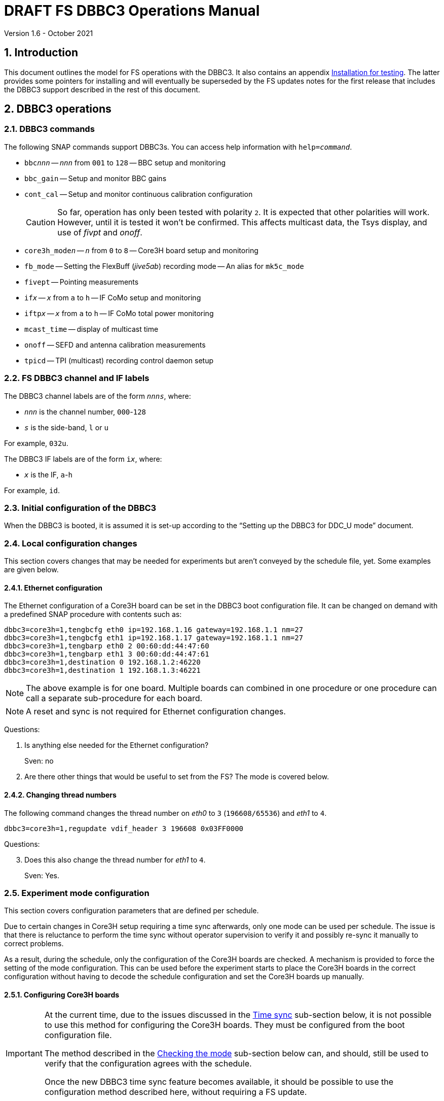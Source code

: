 //
// Copyright (c) 2021 NVI, Inc.
//
// This file is part of VLBI Field System
// (see http://github.com/nvi-inc/fs).
//
// This program is free software: you can redistribute it and/or modify
// it under the terms of the GNU General Public License as published by
// the Free Software Foundation, either version 3 of the License, or
// (at your option) any later version.
//
// This program is distributed in the hope that it will be useful,
// but WITHOUT ANY WARRANTY; without even the implied warranty of
// MERCHANTABILITY or FITNESS FOR A PARTICULAR PURPOSE.  See the
// GNU General Public License for more details.
//
// You should have received a copy of the GNU General Public License
// along with this program. If not, see <http://www.gnu.org/licenses/>.
//

:doctype: book

= DRAFT FS DBBC3 Operations Manual
Version 1.6 - October 2021

:experimental:
:sectnums:
:toc:

== Introduction

This document outlines the model for FS operations with the DBBC3. It also
contains an appendix <<Installation for testing>>. The latter provides some
pointers for installing and will eventually be superseded by the FS updates
notes for the first release that includes the DBBC3 support described in the
rest of this document.

== DBBC3 operations

=== DBBC3 commands

The following SNAP commands support DBBC3s. You can access help information
with `help=_command_`.

* `bbc__nnn__` -- `_nnn_` from `001` to `128` -- BBC setup and monitoring
* `bbc_gain` -- Setup and monitor BBC gains
* `cont_cal` -- Setup and monitor continuous calibration configuration
+

CAUTION: So far, operation has only been tested with polarity `2`. It is
expected that other polarities will work. However, until it is tested it won't
be confirmed. This affects multicast data, the Tsys display, and use of _fivpt_
and _onoff_.

* `core3h_mode__n__` -- `_n_` from `0` to `8` -- Core3H board setup and monitoring
* `fb_mode` -- Setting the FlexBuff (_jive5ab_) recording mode -- An alias for `mk5c_mode`
* `fivept` -- Pointing measurements
* `if__x__` -- `_x_` from `a` to `h` -- IF CoMo setup and monitoring
* `iftp__x__` -- `_x_` from `a` to `h` -- IF CoMo total power monitoring
* `mcast_time` -- display of multicast time
* `onoff` -- SEFD and antenna calibration measurements
* `tpicd` -- TPI (multicast) recording control daemon setup

=== FS DBBC3 channel and IF labels

The DBBC3 channel labels are of the form `_nnns_`, where:

* `_nnn_` is the channel number, `000`-`128`
* `_s_` is the side-band, `l` or `u`

For example, `032u`.

The DBBC3 IF labels are of the form `i__x__`, where:

* `_x_` is the IF, `a`-`h`

For example, `id`.

=== Initial configuration of the DBBC3

When the DBBC3 is booted, it is assumed it is set-up according to
the "`Setting up the DBBC3 for DDC_U mode`" document.

=== Local configuration changes

This section covers changes that may be needed for experiments but aren't
conveyed by the schedule file, yet. Some examples are given below.

==== Ethernet configuration

The Ethernet configuration of a Core3H board can be set in the DBBC3 boot
configuration file. It can be changed on demand with a predefined SNAP
procedure with contents such as:

....
dbbc3=core3h=1,tengbcfg eth0 ip=192.168.1.16 gateway=192.168.1.1 nm=27
dbbc3=core3h=1,tengbcfg eth1 ip=192.168.1.17 gateway=192.168.1.1 nm=27
dbbc3=core3h=1,tengbarp eth0 2 00:60:dd:44:47:60
dbbc3=core3h=1,tengbarp eth1 3 00:60:dd:44:47:61
dbbc3=core3h=1,destination 0 192.168.1.2:46220
dbbc3=core3h=1,destination 1 192.168.1.3:46221
....

NOTE: The above example is for one board. Multiple boards can combined in one
procedure or one procedure can call a separate sub-procedure for each board.

NOTE: A reset and sync is not required for Ethernet configuration changes.

====

Questions:

. Is anything else needed for the Ethernet configuration?
+

Sven: no

. Are there other things that would be useful to set from the FS? The mode is
covered below.

====

==== Changing thread numbers

The following command changes the thread number on _eth0_ to `3`
(`196608/65536`) and _eth1_ to `4`.

....
dbbc3=core3h=1,regupdate vdif_header 3 196608 0x03FF0000
....

====

Questions:

[start=3]
. Does this also change the thread number for _eth1_ to `4`.
+
Sven: Yes.

====


=== Experiment mode configuration

This section covers configuration parameters that are defined per schedule.

Due to certain changes in Core3H setup requiring a time sync afterwards, only
one mode can be used per schedule. The issue is that there is reluctance to
perform the time sync without operator supervision to verify it and possibly
re-sync it manually to correct problems.

As a result, during the schedule, only the configuration of the Core3H boards
are checked. A mechanism is provided to force the setting of the mode
configuration. This can be used before the experiment starts to place the
Core3H boards in the correct configuration without having to decode the
schedule configuration and set the Core3H boards up manually.

==== Configuring Core3H boards

[IMPORTANT]
====

At the current time, due to the issues discussed in the
<<Time sync>>
sub-section below, it is not possible to use this method for configuring the
Core3H boards. They must be configured from the boot configuration file.

The method described in the <<Checking the mode>> sub-section below can, and
should, still be used to verify that the configuration agrees with the schedule.

Once the new DBBC3 time sync feature becomes available, it should be possible
to use the configuration method described here, without requiring a FS update.

====

To configure the Core3H boards for the schedule mode:

. _drudg_ the schedule to make the _.prc_ (and _.snp_) file
. Start the FS
. Open the experiment procedure library, e.g.:

  proc=r4849kk

. Execute the normal `setup__mode__` procedure, perhaps `setup01`, with the
`force` parameter, e.g.:

  setup01=force

+
[NOTE]
====

With or without the `force` the setup procedure configures all other aspects of
the mode besides the Core3H boards. That should be beneficial. If you only want
to configure the Core3H configuration, you can use the corresponding Core3H
configuration procedure instead. For example:

    core3h01=force

CAUTION: This is not recommended since there will be no checks that the rest of
the DBBC3 configures without errors. However, if the schedule is started
normally, the rest of the DBBC3 will be configured by the first setup procedure
encountered in the schedule.

====

NOTE: The FS hard codes a VDIF frame payload size of `8000`. If a different
size is needed, please see the <<Handling other VDIF frame payload sizes>>
appendix.

===== The details

For each Core3H that is in use, the following information will be set, in
this order:

--

* Decimation
* Splitmode
* Bitmask
* `reset`
* `vdif_frame ...`

--

For example:

....
core3h=1,vsi_samplerate 128000000 2
core3h=1,splitmode on
core3h=1,vsi_bitmask 0xcccccccc
core3h=1,reset
core3h=1,vdif_frame 2 8 8000 ct=off
....


[NOTE]
====

The FS makes some simplifying assumptions when forming the `vdif_frame`
command. These are believed to agree with limitations in the DBBC3 and what is
needed for practical operations:

* For the number of bits per channel:
+

If any channel on a board uses two bits, it is assumed that all do.

* For the number of channels:
+

The BBCs for each board are handled as two groups: the first eight and up to an
additional eight. This splits the BBCs in agreement with the Ethernet ports
where their channels are destined. The number of channels in the group with
largest number of channels is rounded up to the next power of two, if it is not
a power of two already. The resulting, possibly rounded value, is used as the
number of channels.

====

==== Time sync

After the Core3H boards are configured, the operator needs to sync each Core3H
and sync the PPS. In principle, this would consist of:

....
dbbc3=core3h=1,timesync
dbbc3=core3h=2,timesync
dbbc3=core3h=3,timesync
dbbc3=core3h=4,timesync
dbbc3=core3h=5,timesync
dbbc3=core3h=6,timesync
dbbc3=core3h=7,timesync
dbbc3=core3h=8,timesync
dbbc3=pps_sync
....

NOTE: It may take the time on the boards a few tens of seconds to stabilize
after the commands.

[IMPORTANT]
====

All the Core3H boards in the system need to synced, then a `pps_sync` must be
issued within 20 seconds of the first `timesync`. This is not currently
possible since each `timesync` requires about six seconds. A new DBBC3 feature
is being developed to allow syncing the boards in parallel and issue a timely
`pps_sync`. Until then, the only safe way to configure a DBBC3 is with the boot
configuration. However, the above procedure may work, but please verify that
afterwards all boards have the correct time, VDIF epoch (see *NOTE* below), a
`pps_delay` is no more than a few tens of nanoseconds.

A _drudg_ setup procedure without the `force` parameter, can still be used to
verify the configuration.

====

[NOTE]
====

The sync was successful if there no errors reported and all the boards have the
same time and VDIF epoch.

The best way to check the time for version _v125_ and later is with the
`mcast_time` command. For earlier versions the `dbbc3=time` command can be
used, but the output can be difficult to interpret because the boards may
sampled in different seconds.

The VDIF epoch and the time can be checked per board with
`dbbc3=core3h=__board__,time`, where `_board_` is the board number.

====

====
Questions:

[start=4]
. Is this sufficient?
+
Sven: No, the `pps_sync` was missing (but it requires a new command to implement properly).

. Since there is concern that this may not work correctly, how does one tell if
it was successful?
+

Sven: The sync was successful if there no errors reported and all the boards
have the same time and VDIF epoch.

. Can we then skip `start vdif` before the `timesync`?
+

Sven: Yes. Actually, the `start vdif` won't work until the board has been
synced.

====

==== Starting data transmission

After the boards are synced, data transmission needs to started or stopped for
each board, as appropriate for the mode. Assuming the setup procedure for the
mode has been previously been with the `force` parameter as described in the
<<Configuring Core3H boards>> sub-section above, this can be accomplished with
the command:

....
core3h_mode0=end,force
....

[NOTE]
====

After the boards have been synced, data transmission can be freely started and
stopped on individual boards as needed. For example to start transmission on
board `1`, you can use:

....
dbbc3=core3h=1,start vdif
....

To stop transmission, use:

....
dbbc3=core3h=1,stop
....

CAUTION: Using these commands may make whether the board is transmitting data
inconsistent with the FS configuration and may lead to problems.

====

==== Checking the mode

IMPORTANT: It is essential to check the mode as described after it has been
configured by either the DBBC3 boot configuration or manually as described in
the <<Configuring Core3H boards>> sub-section above before the experiment, and
verify that _no_ errors are reported. If there are errors the data may not be
recorded properly.

After the data transmission has been started, the setup procedure can be
re-executed without the `force` to parameter to check that the setup is
correct. Assuming the schedule procedure library has already been opened as
described in the <<Configuring Core3H boards>> sub-section above, then for
example use:

  setup01

Any deviations will be reported as errors. This is how the setup is checked
within a schedule. This also checks that the personality and firmware version
agree with the FS control files.

[NOTE]
====

Using the setup procedure to check the mode will also command all the
non-Core3H setup for the mode, which should be benign. If you really only want
to check the Core3H configuration, you can use the corresponding Core3H
configuration procedure instead. For example:

    core3h01

====

=== Control files

==== equip.ctl

For DBBC3 use, the rack type in _equip.ctl_ should be `dbbc3_ddc_u` or
`dbbc3_ddc_v` depending on the firmware that is loaded.

The clock rate should be set to `nominal`, which gives the 128 MHz fixed value.

NOTE: The `equip` line in the log header has been broken into two lines,
`equip1` and `equip2`. The break occurs between the Mark 4 Decoder Transmission
Terminator Character value and the DBBC(2) DDC Firmware Version value. Except
for the clock rate value, all the values in the `equip2` are only,
and are all of the, DBBC(2) related values.

====

Questions:

[start=7]
. Should we support __DDC_V__?
+
It may not be necessary since __DDC_U__ is more general.

. If we are supporting __DDC_V__, are there any differences besides:
+

* Sending only one mask per board instead of four
* Only having 32 MHz BW, decimation 2
* Is splitmode always on?
+
Sven: For __DDC_V__, it is always off; __DDC_U__, always on.

====

==== dbbc3.ctl

The DBBC3 specific control file parameters are in the _dbbc3.ctl_ control file.
An example of the contents are:

....
* Two fields: BBCs/IF (8, 12, or 16), IFs (1-8)
  16 8
* DDC_U firmware version (v121 or later)
 v121
* DDC_V firmware version (v121 or later)
 v121
* mcast delay 0-99 centiseconds
  57
* setcl board
  1
....

==== dbbad.ctl

The _dbbad.ctl_ file was expanded for use with DBBC3s. For the DBBC3 it can now
include the multicast address, port, and the interface being used. If the last
three parameters are omitted, receiving multi-cast data is disabled. If there
are only comments in the file or the file is empty, use of a DBBC3 at all will
be disabled. An example of the contents are:

....
*dbbad.ctl example file
* one uncommented line with up to six fields:
*    host(IP address or name)
*    port(4000)
*    time-out(centiseconds)
*    multicast address
*    multicast port
*    multicast interface
* If there are no uncommented lines, DBBC(2)/DBBC3 access is disabled.
* For DBBC(2), the first three fields are required and no more can be used.
* For DBBC3, there must be either the first three fields or all six. If the
*    final three are missing, multicast reception is disabled.
* Using an IP address instead of a name avoids name server problems.
* DBBC2 example:
*  192.168.1.2 4000 500
* DBBC3 example:
*  192.168.1.2 4000 800 224.0.0.19 25000 eno2
....

=== Tsys monitor display

Support for the Tsys monitor display is built on multicast capture and
unpacking software developed by Dave Horsley (Hobart).

The Tsys monitor display is organized per IF. The displayed information
includes: LO, time, VDIF epoch, time difference between DBBC3 and the FS,
PPS delay, Tsys for each IF/Core3H board as well as BBC information: frequencies
and Tsys values. By default the display will cycle through the appropriate IFs
(dwelling two seconds on each IF) depending on the mode as described in the
<<Modes>> sub-section below.

The displayed values are from the previous second's multicast. Hence the time
is one second in the past and the Tsys values are from two seconds in the past.

NOTE: The time is shown on inverse video if it is not advancing or disagrees
with the FS when it was received or the firmware is _v124_ (no time is
available in the multicast for that version, so the multicast arrival time is
shown). The epoch is `--` for now since the VDIF epoch is not available yet in
the multicast.  The `DDBC3-FS` time difference, in seconds, is shown in inverse
video if it is not zero (positive if the DBBC3 time is later than the FS). The
`DDBC3-FS` time difference is `------` for firmware _v124_.

The display is designed to provide what should normally be the most useful
information without operator intervention. However, the operator can adjust the
display using the features described in <<Commands>> sub-section below for
special purposes.

.Tsys monitor display geometry values
[#geometry]
[width="50%",cols="^,^"]
|=================
| BBCs/IF | width-by-height

|  8     | `24x13`
| 12     | `24x17`
| 16     | `24x21`
|=================

==== Modes

There are three modes:

* `Rec` shows IFs with channels configured for recording
+
This is intended for normal station operations.

* `Def` shows IFs with defined LO values
+
This may be useful for pointing or calibration runs.

* `All` shows all IFs

By default, if any channels are configured for recorded (selected by the bit
masks in the `Core3H` commands), the display will go into the `Rec` mode. If
there are no channels being recorded, but there are LOs defined for some IFs,
it will go into the `Def` mode. If neither the `Rec` nor `Def` mode is
triggered, it will go into the `All` mode and automatically change to one of
other modes as appropriate. It is also possible to change to the `All` mode
from `Rec` or `Dec` with a single character (`*l*`) command. Another `*l*` will
toggle the display back to the other mode. The current mode is displayed in the
upper right hand corner.

==== Tsys values

In the `Rec` mode, only Tsys fields for side-bands being recorded are
populated. Tsys fields for side-bands not being recorded are blank.

In the `All` mode, if no IFs are defined and no channels are being recorded
(e.g., at FS startup), Tsys fields for all side-bands are blank.

For all non-blank fields, Tsys values for all BBC side-bands will be shown if
they can be calculated. If they can't be, a hint, in inverse video, for the
cause of the problem will be displayed in the corresponding field instead.
There may be more than issue, but only the first encountered is reported. The
order is:

. `Nccal` -- continuous cal not enabled
. `N bbc` -- the BBC is not configured
. ``N lo `` -- the LO is not defined
. `Ntcal` -- no Tcal value was found

NOTE: As usual in the FS, an invalid value will be display as dollar signs:
`$$$$$`. That usually means that a value could be calculated, but there was a
problem with the result: the result was too large for the field, was negative
when only positive values are valid, or would have required dividing by zero.

==== Commands

The Tsys display accepts several one character commands:

* `*a*`-`*h*` -- show only that IF
* `*n*` -- next IF
* `*p*` -- previous IF
* `*1*`-`*9*` -- seconds of display time for each IF
* `*i*` -- toggle display of IF or RF frequency for BBCs
* `*l*` -- toggle between `All` and `Rec`*/*`Def` modes (unfortunately it couldn't be `*a*`)
* `*0*` -- reset to all defaults
* `*?*` or `*/*` -- show help summary
*  kbd:[esc] or kbd:[control+c] -- exit
* Any other key -- resume cycling

=== Checking DBBC3 time

For DBBC3 firmware versions _v125_ and later, the `mcast_time` command should
be placed in the local `midob` procedure to monitor the time in the DBBC3 for
each scan. It will report an error if any Core3H boards' time differs from the
FS time or if the multicast data is more than 20 seconds old.

For earlier firmware versions, the `dbbc3=time` command can be used. However,
the output can be difficult to interpret because the boards may sampled in
different seconds.

For future firmware versions, after _v125_, that report the VDIF epoch in the
multicast, it will report if there is a VDIF epoch mismatch between the boards.
Other checks may also be added in the future.

=== Setting FS time

It is expected that normally the FS computer is running on NTP and the FS time
model is set to `computer` (see _misc/ntp.txt_ for more information). If good
NTP servers are available, it is expected that will give the best time in the
FS.

No suitable NTP servers may be available either because network connectivity is
poor and/or there are no local functioning NTP servers. In that case the FS
program _setcl_ can be used with DBBC3 firmware versions _v125_ and later to
set and adjust FS time (see _misc/fstime.txt_ for the details).

The implementation of _setcl_ for the DBBC3 depends on two values from the
_dbbc3.ctl_ control file:

* The delay of the multicast
+

The amount of time that the multicast arrives after the 1 PPS seems to be
stable. This is useful for setting the FS time if NTP is not available. In
tests so far, for the __DDC_U__ _v125_ firmware, it is about 57 centiseconds;
__DDC_V__ _v124_, about 30 centiseconds. However, since there is no time
available in the _v124_ multicast, it is not useful for setting the FS time.
The value in _dbbc3.ctl_ can be adjusted as appropriate. It should be easy to
measure it for a given firmware when NTP _is_ available using the output of the
`mcast_time` command.

* The board number to use for measuring the time.
+

There can be up to eight to choose from. Board `1` will be in all systems and
should be adequate for the purpose, but which board is used can be changed in
the control file if need be.

In any event, using _setcl_ to set the FS time this way will only be useful to
level of stability of the delay of the multicast. Network congestion may also
cause variations, but hopefully will be minimal in situations where this method
is needed.

Even if there are significant variations, even a significant fraction of a
second (which seems unlikely), in the arrival of the multicast, the clock model
determined should be useful.  Individual offset measurements should be fairly
accurate. If the clock model is determined over a significant amount of time, a
day or more, the fractional error in the model rate should be small. The use of
`adjust` option of _setcl_ in each `midob` should keep the FS close to the
correct time. It should be good enough to run a schedule. In any event, it
should better than any other approach without NTP. Since the DBBC3 will be
running on the correct time, small errors in the FS time should typically not
be significant.

=== Multicast logging

Support for multicast logging is built on multicast capture and unpacking
software developed by Dave Horsley (Hobart).

Logging of DBBC3 multi-cast recording is controlled by the `tpicd` command.
When logging is enabled, for each multicast message received (nominal 1 Hz
rate), the following information is logged:

* `time` -- for each Core3H board in the system
* `pps2dot` -- (`pps_delay`) in nanoseconds for each Core3H board
* `tpcont`  -- Only if continuous cal is in use -- TPI counts for each BBC and IF configured for recording.
+
The counts are given in the order of cal _on_ then _off_
* `tpi`  -- Only if continuous cal is _not_ in use -- TPI counts for each BBC and IF configured for recording.
* `tsys` -- Only if continuous cal is in use -- Tsys for each BBC and IF configured for recording.

The _plog_ utility was modified to push reduced logs with DBBC3 multicast data
squeezed out by default, as it already did for RDBEs. Please see ``**plog
-h**`` for more information.

[NOTE]
====

Even when not being logged, multicast data is normally being received. A subset
can be seen in the <<Tsys monitor display>>. When the DBBC3 is busy processing
commands, it may suppress multicast messages. The FS will complain once every
20 seconds if it is not receiving multicast. When manually commanding the
DBBC3, e.g., for troubleshooting, these errors can be suppressed by using the
command:

    tpicd=stop

To restart the error reports, _tpicd_ should be configured and started. Any
_drudg_ generated `setup` procedure will do this.

When _drudg_ generated `setup` procedures are executing they will suppress
these errors because they use `tpcid=stop` when they start. As a `setup`
procedure finishes, it will restart _tpicd_.

This method can also be used to suppress multicast errors for equipment
monitoring in the `midob` procedure. That is, group all the commands that cause
multicast errors together and place them after a `tpcid=stop` and follow them
with a `tpcid`. This should not cause a significant, if any, additional loss of
logged multicast data. The losses may be unacceptable in any event,
particularly for very short scans. In that case, the commands that cause these
errors should probably not be included `midob` at all. The `mcast_time` command
can be used to monitor the DBBC3 time without generating any of these errors.

====

== Related Features

=== Minimizing the use of setup procedures

NOTE: This also applies to any system using a Mark 5C or FlexBuff recorder.

Normally, the FS sets the mode for each scan (unless there is continuous
recording). If this takes too long or makes the equipment unstable, the _drudg_
option `use_setup_proc yes` in _skedf.ctl_ can be used to minimize the
execution of the setup procedure.

WARNING: Not executing the setup each scan may not be robust if the equipment
sometimes loses it configuration. It is up to the individual stations to
determine whether minimizing its use is better than always using it.

With this enabled, _drudg_ will replace the calls to setup procedures (e.g.,
`setup01`) in the _.snp_ file with, e.g.:

 setup_proc=setup01

When the FS encounters this command, it will conditionally execute the setup
procedure if either of the following is true:

* This is first setup since the schedule was last started.
+

This will make sure the setup is run at the start and any restart of the
schedule.

* If there was a mode change, i.e., the name of the setup procedure changed.

The `use_setup_proc` option in _skedf.ctl_ has three possible settings:

* `yes` -- use the `setup_proc` command

* `no`  -- do not use the `setup_proc` command

* `ask` -- to prompt for `yes` or `no` for each schedule

If the option is not used, it defaults to `no`.

The _fesh_ program was expanded to support an environment variable,
`FESH_GEO_USE_SETUP_PROC`, and a command line option, `-u`, to set the answer
for an interactive prompt for the whether or not to use `setup_proc` when
__drudg__ing geodesy schedules. Please see ``**fesh -h**`` for more
information.

Thanks to Jon Quick (HartRAO) and Harro Verkouter (JIVE) for suggesting this
option. They also suggested that it may be utilized as part of future features
for additional checking and resetting of the system.

=== Thread procedure

NOTE: This also applies to any system using a Mark 5C or FlexBuff recorder.

When a Mark 5C or FlexBuff recorder is in use, _drudg_ can optionally insert a
`thread__suffix__` procedure in each setup procedure (where `__suffix__` is a
mode specific suffix). This can be used to control whether the recordings for an
experiment is multi-threaded or single thread per file.

The contents of the procedure is same for every mode in the schedule. This
feature is controlled by the `vdif_single_thread_per_file` option in
_skedf.ctl_ control file. The option only needs to be used by stations that
need to always use a single thread per file or switch between experiments. If
the option is not present, no ``thread__suffix__`` procedure is inserted.  If
it is present, the possible setting are:

* `yes` -- to store a single thread per file, in which case, the
``thread__suffix__`` procedure contents are:

+
....
jive5ab=datastream=clear
jive5ab=datastream=add:{thread}:*
jive5ab=datastream=reset
....

* `no` -- for normal multi-threaded recordings, in which case, the
``thread__suffix__`` procedure contents are:

+
....
jive5ab=datastream=clear
jive5ab=datastream=reset
....


* `ask` -- to be prompted once per schedule for what to do

The _fesh_ program was expanded to support an environment variable,
`FESH_GEO_VDIF_SINGLE_THREAD_PER_FILE`, and a command line option, `-T`, to set
the answer for an interactive prompt for the whether or not to use a single
thread per file when __drudg__ing geodesy schedules. Please see ``**fesh -h**``
for more information.

=== jive5ab_cnfg procedure

NOTE: This also applies to any system using a Mark 5C or FlexBuff recorder.

Each mode SNAP procedure produced by _drudg_ for Mark 5C and FlexBuff recorders
includes a call to the `jive5ab_cnfg` SNAP procedure. This procedure call is
inserted immediately after the `mk5c_mode`/`fb_mode` command (and after the
optional <<Thread procedure>> call if present). The procedure is mode
independent, i.e., the same procedure is used for all modes.

This procedure is a local `station` library procedure to allow tuning of the
configuration of _jive5ab_ for the specifics of the recorder, including
overriding the "`default`" configuration given by the `mk5c_mode`/`fb_mode`
command in a `thread__suffix__` procedure.

==== Default configuration

The `mk5c_mode`/`fb_mode` command sends the configuration commands, beyond
`_mode_`,  depending on which recorder is selected in _equip.ctl_, `mk5c` or
`flexbuff`, and the total data rate. It does _not_ depend on which command is
used; `fb_mode` is just an alias for `mk5c_mode`. The commands sent also depend
on the data type, VDIF or 5B/Ethernet. All the cases are listed below.

===== FlexBuff recorder

. Setting `mtu`:

+

The `mtu` command sent to the recorder depends on the data type:

.. VDIF data

  mtu = 9000 ;

.. 5B/Ethernet data

   mtu = 6000 ;

. Setting `net_protocol`:

+

There is a variable field `_socketbuffer_` in the `net_protocol` command sent
to the recorder. Its value is independent of the data type.

+

  net_protocol = udpsnor : _socketbuffer_ : 256000000 : 4 ;

+

Where the _socketbuffer_ field depends on the total data rate:

*   32000000 -- data rate < 1 Gbps
*   64000000 -- 1 Gbps < data rate <= 4 Gbps
*  128000000 -- data rate > 4 Gbps

+

The _socketbuffer_ parameter is an important setting for trying to minimize
risk of packet loss when starting the recording. For (very) high data rates,
the `jive5ab_cnfg` procedure can be used to increase the _socketbuffer_ size to
values appropriate for that. This assumes that the FlexBuff has been tuned
(especially the kernel network buffer sizes) along the lines of the FlexBuff
tuning documentation at
https://www.jive.eu/~verkout/flexbuff/flexbuf.recording.txt.

. Setting `record = nthread`:

+

There is a variable field `_nWriters_` in the `record = nthread` command sent
to the recorder. Its value is independent of the data type.

+

[subs="+quotes"]
....
record = nthread : _nWriters_ ;
....

+

where `_nWriters_` is calculated as `max( _data_rate_ / 6 + 1, 2)` and
`_data_rate_` is the total data rate in Gbps.

===== Mark 5C recorder

. Setting `net_protocol`:

+

The `net_protocol` command sent to the recorder is independent of the data
type:

  net_protocol = : 128k : 2M : 4;

. Setting `packet`:

+

The `packet` command sent to the recorder depends on the data type:

.. VDIF data

  packet = 36 : 0 : 8032 : 0 : 0 ;

.. 5B/Ethernet data

  packet = 36 : 0 : 5008 : 0 : 0 ;

==== Overriding the defaults

You can override the commands sent by the `mk5c_mode`/`fb_mode` command or add
more by putting them in your local `jive5ab_cnfg`. This works because
`jive5ab_cnfg` is called after `mk5c_mode`/`fb_mode` command (_and_ after the
call to the optional <<Thread procedure>>) in the setup procedure. An example
of local customizations is given in the sub-sections below.

CAUTION: If you put any commands in `jive5ab_cnfg` that depend on the data
type, VDIF or 5B/Ethernet, you would need to change them if there is a change
in the data type. This is not a concern for most stations.

===== Changing net_protocol

If you use different values for `net_protocol`, you can leave any field blank
that your don't need to change from what the FS has already sent. For example
to only set the _socketbuffer_ size to `64000000`, use:

....
net_protocol = : 64000000
....

====

Questions:

[start=9]
. Is the description correct for the above?
+

Harro: Yes

. Should we add guidelines for tuning parameters depending on the recorder?
+

Harro: I've put in a link to the FlexBuff tuning document

. Are there other examples we should give?

. Should `net_protocol` for Mark 5C have a value?
+

Harro: No, Mark5C recording ignores the `net_protocol` (the current command is
just to clear out any possible stale settings) - all is configured through
`packet=...`

. I know we decided to put this single file per thread option in
`jive5ab_cnfg`, but I can't remember now if we thought it was because it would
not be changed very often or if I was reluctant to ask for a _drudg_ option. I
am now thinking we might be able to add it as an option. A question is whether
it is worthwhile. I don't know how many stations would use it. I guess Eskil
would, but if so, is it better than commenting/un-commenting the relevant line
in `jive5ab_cnfg`?
+

Harro: Actually - having it as a _drudg_ option wouldn't be too bad! I think
there is wider interest in this feature. And it would make it more predictable
and convenient: stations can change as per experiment's request.
+

Ed: If we made it an option, it might be controlled by a _skedf.ctl_ option
`vdif_single_thread_per_file`:

* If the option is not present _drudg_ does nothing.

* If the option is set to `yes`, _drudg_ produces a `thread` procedure with the
commands above.

* If the option is set to `no`,  _drudg_ produces a `thread` procedure without
the `jive5ab=datastream=add:{thread}:*` command.

* If the option is set to `ask`, it will prompt for `yes` or `no` for each
experiment.
+

Maybe we could have `skip` option (do nothing) for `ask` as well if it would be
helpful.

* The `thread` procedure would come after `mk5c_mode`/`fb_mode` and before
`jive5ab_cnfg`.
+

Harro: Yup, that would allow stations to still override things the FS and
_drudg_ have done so far

====

=== drudg support

_drudg_ supports:

* Up to 128 dual side-band BBCs and eight IFs for VEX (_.vex_) schedule files.

* Up to 16 dual side-band BBCs (`1`-`16`) and two IFs (`a` and `b`) for Mark IV
(_.skd_) schedule files.
+

NOTE: For a schedule that would nominally have a number of channels on an IF
that is less than a power of two (for example, an _S/X_ mode), the channels for
such an IF will need to be rounded up the next power of two. For example for
_S_/_X_, the IF (_X_) with eight USB and two LSB channels will need to be
expanded to eight USB and eight LSB; the IF (_S_) with six USB channels, to
eight USB. These settings can be in the schedule file and flow from the
catalog, so it is all automatic for the scheduler and the station.

* The appropriate new <<DBBC3 commands>> are used in setup procedures.

* The new _skedf.ctl_ options for <<Minimizing the use of setup procedures>>
and the <<Thread procedure>>.

* The following previously DBBC2 specific _skedf.ctl_ options can also be used
for DBBC3s:

** `cont_cal`
** `cont_cal_polarity`
** `dbbc_if_targets`
** `dbbc_bbc_target`
** `default_dbbc_if_inputs`

[appendix]

== Handling other VDIF frame payload sizes

The value of `8000` for the VDIF frame payload size is hard coded in the FS for
the DBBC3 and _jive5ab_ (and DBBC2/FiL10G as well). Currently this is the
correct value, but some day in the future, different values may be needed. If
that occurs before the FS is updated to accommodate other values, this section
gives a recipe for handling it for the DBBC3 and _jive5ab_ in the meantime.  It
is a little complicated, but should work. Hopefully, the FS will be updated
before it is necessary.

The basic strategy is to <<Determine the other settings>> needed in the DBBC3
and _jive5ab_ `vdif_frame` commands, <<Update the SNAP procedures>> to contain
them, and then <<Command the devices>> with the new values. These are all
described in the following sub-sections.

After commanding a different VDIF payload size, the FS will complain that the
DBBC3 `vdif_frame` payload is not correct when you check the DBBC3
configuration (i.e., using the `setup__mode__` procedure without the `force`
parameter), but if that is the only complaint, there should not be a problem.

These sub-sections extend the example in the <<Configuring Core3H boards>>
sub-section above.

=== Determine the other settings

The settings can be calculated from first principles. However, another way to
determine them is to use the `echo` output from the FS for what would otherwise
be the correct setup:

   proc=r4849kk
   echo=on
   setup01=force
   echo=off

You will need to identify the `#dbbcn#core3h=_n_,vdif_frame ...` and
`#mk5cn#VDIF_8000-...` records in the output and use the values recorded in the
next sub-section.

=== Update the SNAP procedures

These examples use `8200` as an example different payload size.

CAUTION: The examples below do not necessarily contain correct values. They are
just offered to show the form of the commands.

. You will need to create a new SNAP procedure, perhaps called `vdif_8200`,
that contains all the other values in the `core3h=_n_,vdif_frame ...` commands
recorded in the previous section, but with the new payload size, for example:

   dbbc3=core3h=1,vdif_frame 2 8 8200 ct=off
   dbbc3=core3h=2,vdif_frame 2 8 8200 ct=off
   dbbc3=core3h=3,vdif_frame 2 8 8200 ct=off
   dbbc3=core3h=4,vdif_frame 2 8 8200 ct=off
   dbbc3=core3h=5,vdif_frame 2 8 8200 ct=off
   dbbc3=core3h=6,vdif_frame 2 8 8200 ct=off
   dbbc3=core3h=7,vdif_frame 2 8 8200 ct=off
   dbbc3=core3h=8,vdif_frame 2 8 8200 ct=off

. You can add a new `VDIF_...` command with the other recorded values, but with
the new payload size, to the `setup__mode__`  procedure (`setup01` in this
example) _after_ the call to `jive5ab_cnfg`. For example, add the command:

   jive5ab=VDIF_8200-8192-2-8

NOTE: Not putting this command directly into your `jive5ab_cnfg` procedure
allows it to be mode specific. If you want to apply this change universally,
you can put it into your `jive5ab_cnfg` procedure instead, but be wary of other
modes.

=== Command the devices

Continuing the example, enter:

   proc=r4849kk
   setup01=force
   vdif_8200

Afterwards, you will need to sync the time as described in the <<Time sync>>
sub-section above and start the data transmission as described in the
<<Starting data transmission>> sub-section above.

NOTE: The reason the setting of the VDIF payload size is done _outside_ of the
`setup__mode__` procedure is so that when that procedure is used to _check_ the
DBBC3 configuration, the `dbbc3=core3h=_n_,vdif_frame ...` commands won't cause
a requirement to re-sync the DBBC3.

[appendix]

== Installation for testing

This section has some terse installation notes for installing the FS branch,
`ed/dbbc3`, that provides the features described in this document. This is
provided only to help with testing. This is not for an operational release.

Sub-sections on <<Switching back to 10.0.0>> and <<Switching back to the test
version>> as also provided in case you need to switch back and forth after
using the <<Initial installation of the test version>> sub-section.

=== Initial installation of the test version

You must have FS 10.0.0 installed before installing the test version. Please
see https://nvi-inc.github.io/fs/releases/10/0/10.0.0.html for instructions for
installing FS 10.0.0.

==== Fetch and make the latest commit on the branch

If you are using _git_, as is recommended, then as _prog_
execute:

             cd /usr2/fs-git
             git fetch
             git checkout ed/dbbc3
             make clean rmdoto rmexe
             make >& /dev/null
             make -s

No output from the last command indicates a successful _make_.

NOTE: It should not be necessary to re__make__ your station software.

==== Reboot

This will make sure the FS server is restarted and shared memory is
reinitialized.

==== Additional steps

Except as noted, these steps should all be performed as _oper_.

. Install the _dbbc3.ctl_ control file.

+

The contents of DBBC3 line in the _equip.ctl_ control file has been moved to
the new control file, _dbbc3.ctl_, and reorganized. To install the new file,
execute:

  cd /usr2/control
  cp /usr2/fs/st.default/control/dbbc3.ctl .

+

Edit and customize the contents of your local copy in _/usr2/control_ to agree
with your DBBC3.

+

NOTE: For now, your old DBBC3 line in _equip.ctl_ can be left in place. Its
presence will be benign and leaving it there will make it easier to return your
operational FS version when that is needed. The values in the _dbbc3.ctl_
control file are the ones actually used by this test branch of the FS.

+

. Update _equip.ctl_

+

Change your rack type to `dbbc3_ddc_u` or `dbbc3_ddc_v` as appropriate.

. Add `jive5ab_cnfg` procedure to your `station` procedure library.

+

Using _pfmed_, add a `jive5ab_cnfg` procedure to your `station` procedure
library. It can be empty if no tuning is needed for your recorder.

+

NOTE: This procedure is called by setup procedures for Mark 5C and FlexBuff
recorders and provides a means to tune the setup of _jive5ab_ for your hardware
independent of the observing mode. This procedure is called after the
`mk5c_mode`/`fb_mode` commands to allow the default configuration to be
overridden. The default configuration is described in the
<<Default configuration>> subsection in main part of this document.
The commands in this procedure should be mode independent. Mode dependent
tuning should be handled differently; perhaps by inserting commands directly
at the top-level of the setup procedure.

. Setup the DBBC3 Tsys display window (_monit7_)

.. Update _clpgm.ctl_

+

Compare your local copy to the example

          cd /usr2/control
          diff clpgm.ctl /usr2/fs/st.default/control/ | less

+

and consider whether and what changes you should make. Typically, the new line
for _monit7_ would be added to your local copy.

+

TIP: If you are familiar with _vimdiff_, you may find it a more convenient way
to compare files and update your local copy. Like _vim_, _vimdiff_ may be
challenging to use until you are familiar with it. Some help is available from
web searches. Don't use it if you aren't comfortable with it.

.. Update _stpgm.ctl_

+

If you are using the display server and you want to have _monit7_ start
automatically with each client (including at FS start up), add a line for it to
_stpgm.ctl_. The easiest way to do this is to make a copy of the line for
_monit2_ and update for _monit7_ (changing ``2``s to ``7``s). If you don't have
a line for _monit2_ in your _stpgm.ctl_, you can use the one in the example
file, _/usr2/fs/st.default/control/stpgm.ctl_, as a guide.

.. Update your local rc files:

... Update _~/.Xresources_

+

Append the new lines from the default version:

  cd ~
  tail -n 2 /usr2/fs/st.default/oper/.Xresources >>.Xresources

+

+

NOTE: The default geometry resource in _/usr2/fs/st.default/oper/.Xresources_
for _monit7_ handles having up to 16 BBCs per IF.  If you have fewer, you might
want to adjust the resource in your local file according to the <<geometry,Tsys
monitor display geometry values>> table above.

+

... If you use the default window manager for the console, update _~/.fvwm2rc_:

+

+

Compare your local file to the default

  cd ~
  diff .Xresources /usr2/fs/st.default/oper |less

+

+

The new lines for _monit7_ should be added to your local file.

+

... You should  make the corresponding changes for _prog_ while logged
in as _prog_.

... Log out and back in to put these changes into effect.

=== Switching back to 10.0.0

Once you have the `ed/dbbc3` your can return to using _10.0.0_ by following
these steps.

. As _prog_, enter:

             cd /usr2/fs-git
             git checkout -q 10.0.0
             make clean rmdoto rmexe
             make >& /dev/null
             make -s

. Reboot

NOTE: If you added _monit7_ to your _stpgm.ctl_ file, you can comment it out
(as _oper_), but that is not necessary.  The only consequence of not doing so
will be a "`flash`" when the display client starts as an _xterm_ and then it
closes because it can't start _monit7_.

=== Switching back to the test version

If you have switched back to _10.0.0_ and now want to switch back to the test
version, please follow these steps.

. As _prog_, enter:

             cd /usr2/fs-git
             git checkout ed/dbbc3
             make clean rmdoto rmexe
             make >& /dev/null
             make -s

. Reboot

. If as part of switching back to _10.0.0_, you had commented out the _monit7_
line in your _stpgm.ctl_ file, you can uncomment it (as _oper_).
